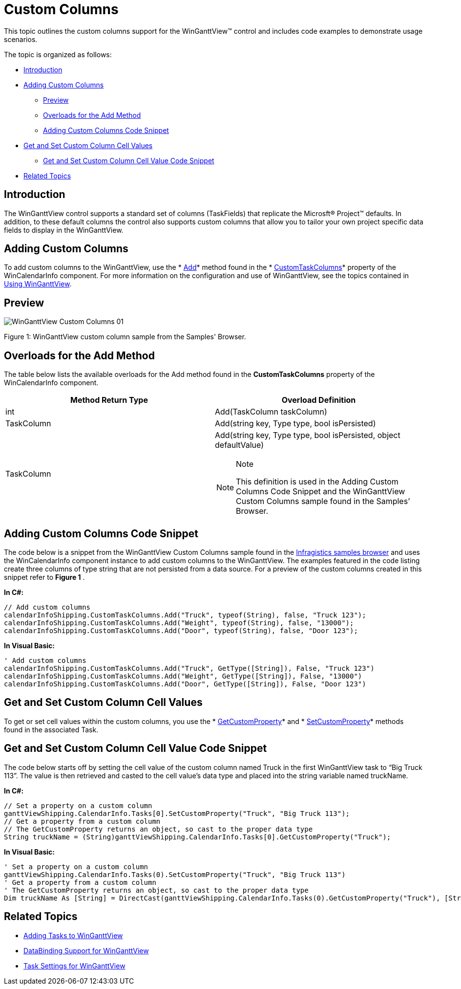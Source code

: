 ﻿////

|metadata|
{
    "name": "winganttview-custom-columns",
    "controlName": ["WinGanttView"],
    "tags": ["Application Scenarios","Grids","Layouts","Scheduling"],
    "guid": "d59ef0c1-a62b-4161-a1c1-5ee8c899c979",  
    "buildFlags": [],
    "createdOn": "2011-09-26T12:27:44.0239439Z"
}
|metadata|
////

= Custom Columns

This topic outlines the custom columns support for the WinGanttView™ control and includes code examples to demonstrate usage scenarios.

The topic is organized as follows:

* <<One,Introduction>>
* <<Two,Adding Custom Columns>>

** <<TwoOne,Preview>>
** <<TwoTwo,Overloads for the Add Method>>
** <<TwoThree,Adding Custom Columns Code Snippet>>

* <<Three,Get and Set Custom Column Cell Values>>

** <<ThreeOne,Get and Set Custom Column Cell Value Code Snippet>>

* <<Four,Related Topics>>

[[One]]
== Introduction

The WinGanttView control supports a standard set of columns (TaskFields) that replicate the Microsft® Project™ defaults. In addition, to these default columns the control also supports custom columns that allow you to tailor your own project specific data fields to display in the WinGanttView.

[[Two]]
== Adding Custom Columns

To add custom columns to the WinGanttView, use the * link:{ApiPlatform}win.ultrawinschedule{ApiVersion}~infragistics.win.ultrawinschedule.taskcolumnscollection~add.html[Add]* method found in the * link:{ApiPlatform}win.ultrawinschedule{ApiVersion}~infragistics.win.ultrawinschedule.ultracalendarinfo~customtaskcolumns.html[CustomTaskColumns]* property of the WinCalendarInfo component. For more information on the configuration and use of WinGanttView, see the topics contained in link:winganttview-using-winganttview.html[Using WinGanttView].

[[TwoOne]]
== Preview

image::images/WinGanttView_Custom_Columns_01.png[]

Figure 1: WinGanttView custom column sample from the Samples' Browser.

[[TwoTwo]]
== Overloads for the Add Method

The table below lists the available overloads for the Add method found in the *CustomTaskColumns* property of the WinCalendarInfo component.

[options="header", cols="a,a"]
|====
|Method Return Type|Overload Definition

|int
|Add(TaskColumn taskColumn)

|TaskColumn
|Add(string key, Type type, bool isPersisted)

|TaskColumn
|Add(string key, Type type, bool isPersisted, object defaultValue) 

.Note 

[NOTE] 

==== 

This definition is used in the Adding Custom Columns Code Snippet and the WinGanttView Custom Columns sample found in the Samples’ Browser. 

====

|====

[[TwoThree]]
== Adding Custom Columns Code Snippet

The code below is a snippet from the WinGanttView Custom Columns sample found in the link:http://www.infragistics.com/products/windows-forms/gantt-view/[Infragistics samples browser] and uses the WinCalendarInfo component instance to add custom columns to the WinGanttView. The examples featured in the code listing create three columns of type string that are not persisted from a data source. For a preview of the custom columns created in this snippet refer to *Figure 1* .

*In C#:*

----
// Add custom columns
calendarInfoShipping.CustomTaskColumns.Add("Truck", typeof(String), false, "Truck 123");
calendarInfoShipping.CustomTaskColumns.Add("Weight", typeof(String), false, "13000");
calendarInfoShipping.CustomTaskColumns.Add("Door", typeof(String), false, "Door 123");
----

*In Visual Basic:*

----
' Add custom columns
calendarInfoShipping.CustomTaskColumns.Add("Truck", GetType([String]), False, "Truck 123")
calendarInfoShipping.CustomTaskColumns.Add("Weight", GetType([String]), False, "13000")
calendarInfoShipping.CustomTaskColumns.Add("Door", GetType([String]), False, "Door 123")
----

[[Three]]
== Get and Set Custom Column Cell Values

To get or set cell values within the custom columns, you use the * link:{ApiPlatform}win.ultrawinschedule{ApiVersion}~infragistics.win.ultrawinschedule.task~getcustomproperty.html[GetCustomProperty]* and * link:{ApiPlatform}win.ultrawinschedule{ApiVersion}~infragistics.win.ultrawinschedule.task~setcustomproperty.html[SetCustomProperty]* methods found in the associated Task.

[[ThreeOne]]
== Get and Set Custom Column Cell Value Code Snippet

The code below starts off by setting the cell value of the custom column named Truck in the first WinGanttView task to “Big Truck 113”. The value is then retrieved and casted to the cell value’s data type and placed into the string variable named truckName.

*In C#:*

----
// Set a property on a custom column
ganttViewShipping.CalendarInfo.Tasks[0].SetCustomProperty("Truck", "Big Truck 113");
// Get a property from a custom column
// The GetCustomProperty returns an object, so cast to the proper data type
String truckName = (String)ganttViewShipping.CalendarInfo.Tasks[0].GetCustomProperty("Truck");
----

*In Visual Basic:*

----
' Set a property on a custom column
ganttViewShipping.CalendarInfo.Tasks(0).SetCustomProperty("Truck", "Big Truck 113")
' Get a property from a custom column
' The GetCustomProperty returns an object, so cast to the proper data type
Dim truckName As [String] = DirectCast(ganttViewShipping.CalendarInfo.Tasks(0).GetCustomProperty("Truck"), [String])
----

[[Four]]
== Related Topics

* link:winganttview-adding-tasks-to-winganttview.html[Adding Tasks to WinGanttView]
* link:winganttview-databinding-support-for-winganttview.html[DataBinding Support for WinGanttView]
* link:winganttview-task-settings-for-winganttview.html[Task Settings for WinGanttView]